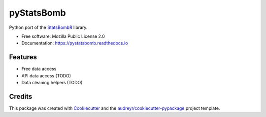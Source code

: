 ===========
pyStatsBomb
===========


.. image:: https://img.shields.io/pypi/v/pystatsbomb.svg
        :target: https://pypi.python.org/pypi/pystatsbomb

.. image:: https://img.shields.io/travis/ElSaico/pyStatsBomb.svg
        :target: https://travis-ci.org/ElSaico/pyStatsBomb

.. image:: https://readthedocs.org/projects/pystatsbomb/badge/?version=latest
        :target: https://pystatsbomb.readthedocs.io/en/latest/?badge=latest
        :alt: Documentation Status

.. image:: https://pyup.io/repos/github/ElSaico/pyStatsBomb/shield.svg
     :target: https://pyup.io/repos/github/ElSaico/pyStatsBomb/
     :alt: Updates



Python port of the StatsBombR_ library.


* Free software: Mozilla Public License 2.0
* Documentation: https://pystatsbomb.readthedocs.io


Features
--------

* Free data access
* API data access (TODO)
* Data cleaning helpers (TODO)

Credits
-------

This package was created with Cookiecutter_ and the `audreyr/cookiecutter-pypackage`_ project template.

.. _StatsBombR: https://github.com/StatsBomb/StatsBombR
.. _Cookiecutter: https://github.com/audreyr/cookiecutter
.. _`audreyr/cookiecutter-pypackage`: https://github.com/audreyr/cookiecutter-pypackage
